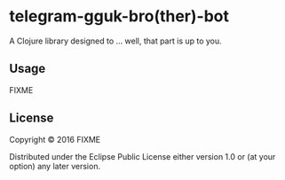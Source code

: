 * telegram-gguk-bro(ther)-bot
A Clojure library designed to ... well, that part is up to you.

** Usage
FIXME

** License
Copyright © 2016 FIXME

Distributed under the Eclipse Public License either version 1.0
or (at your option) any later version.
